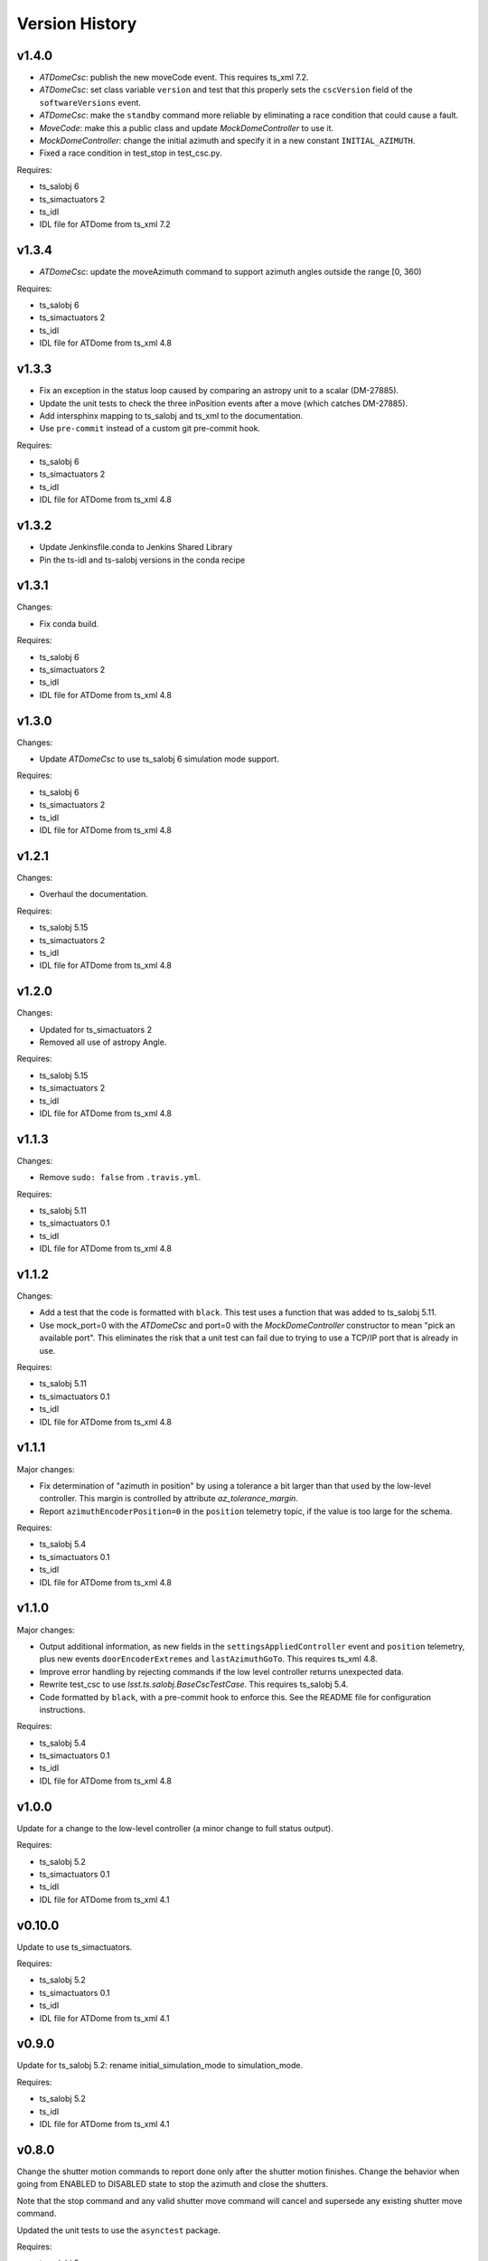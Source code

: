 .. py:currentmodule:: lsst.ts.ATDome

.. _lsst.ts.ATDome.version_history:

###############
Version History
###############

v1.4.0
======

* `ATDomeCsc`: publish the new moveCode event. This requires ts_xml 7.2.
* `ATDomeCsc`: set class variable ``version`` and test that this properly sets the ``cscVersion`` field of the ``softwareVersions`` event.
* `ATDomeCsc`: make the ``standby`` command more reliable by eliminating a race condition that could cause a fault.
* `MoveCode`: make this a public class and update `MockDomeController` to use it.
* `MockDomeController`: change the initial azimuth and specify it in a new constant ``INITIAL_AZIMUTH``.
* Fixed a race condition in test_stop in test_csc.py.

Requires:

* ts_salobj 6
* ts_simactuators 2
* ts_idl
* IDL file for ATDome from ts_xml 7.2

v1.3.4
======

* `ATDomeCsc`: update the moveAzimuth command to support azimuth angles outside the range [0, 360)

Requires:

* ts_salobj 6
* ts_simactuators 2
* ts_idl
* IDL file for ATDome from ts_xml 4.8

v1.3.3
======

* Fix an exception in the status loop caused by comparing an astropy unit to a scalar (DM-27885).
* Update the unit tests to check the three inPosition events after a move (which catches DM-27885).
* Add intersphinx mapping to ts_salobj and ts_xml to the documentation.
* Use ``pre-commit`` instead of a custom git pre-commit hook.

Requires:

* ts_salobj 6
* ts_simactuators 2
* ts_idl
* IDL file for ATDome from ts_xml 4.8

v1.3.2
======

* Update Jenkinsfile.conda to Jenkins Shared Library
* Pin the ts-idl and ts-salobj versions in the conda recipe

v1.3.1
======

Changes:

* Fix conda build.

Requires:

* ts_salobj 6
* ts_simactuators 2
* ts_idl
* IDL file for ATDome from ts_xml 4.8

v1.3.0
======

Changes:

* Update `ATDomeCsc` to use ts_salobj 6 simulation mode support.

Requires:

* ts_salobj 6
* ts_simactuators 2
* ts_idl
* IDL file for ATDome from ts_xml 4.8

v1.2.1
======

Changes:

* Overhaul the documentation.

Requires:

* ts_salobj 5.15
* ts_simactuators 2
* ts_idl
* IDL file for ATDome from ts_xml 4.8

v1.2.0
======

Changes:

* Updated for ts_simactuators 2
* Removed all use of astropy Angle.

Requires:

* ts_salobj 5.15
* ts_simactuators 2
* ts_idl
* IDL file for ATDome from ts_xml 4.8

v1.1.3
======

Changes:

* Remove ``sudo: false`` from ``.travis.yml``.

Requires:

* ts_salobj 5.11
* ts_simactuators 0.1
* ts_idl
* IDL file for ATDome from ts_xml 4.8

v1.1.2
======

Changes:

* Add a test that the code is formatted with ``black``.
  This test uses a function that was added to ts_salobj 5.11.
* Use mock_port=0 with the `ATDomeCsc` and port=0 with the `MockDomeController` constructor to mean "pick an available port".
  This eliminates the risk that a unit test can fail due to trying to use a TCP/IP port that is already in use.

Requires:

* ts_salobj 5.11
* ts_simactuators 0.1
* ts_idl
* IDL file for ATDome from ts_xml 4.8

v1.1.1
======

Major changes:

* Fix determination of "azimuth in position" by using a tolerance a bit larger than that used by the low-level controller.
  This margin is controlled by attribute `az_tolerance_margin`.
* Report ``azimuthEncoderPosition=0`` in the ``position`` telemetry topic, if the value is too large for the schema.

Requires:

* ts_salobj 5.4
* ts_simactuators 0.1
* ts_idl
* IDL file for ATDome from ts_xml 4.8

v1.1.0
======

Major changes:

* Output additional information, as new fields in the ``settingsAppliedController`` event and ``position`` telemetry, plus new events ``doorEncoderExtremes`` and ``lastAzimuthGoTo``.
  This requires ts_xml 4.8.
* Improve error handling by rejecting commands if the low level controller returns unexpected data.
* Rewrite test_csc to use `lsst.ts.salobj.BaseCscTestCase`.
  This requires ts_salobj 5.4.
* Code formatted by ``black``, with a pre-commit hook to enforce this. See the README file for configuration instructions.

Requires:

* ts_salobj 5.4
* ts_simactuators 0.1
* ts_idl
* IDL file for ATDome from ts_xml 4.8

v1.0.0
======

Update for a change to the low-level controller (a minor change to full status output).

Requires:

* ts_salobj 5.2
* ts_simactuators 0.1
* ts_idl
* IDL file for ATDome from ts_xml 4.1

v0.10.0
=======

Update to use ts_simactuators.

Requires:

* ts_salobj 5.2
* ts_simactuators 0.1
* ts_idl
* IDL file for ATDome from ts_xml 4.1

v0.9.0
======

Update for ts_salobj 5.2: rename initial_simulation_mode to simulation_mode.

Requires:

* ts_salobj 5.2
* ts_idl
* IDL file for ATDome from ts_xml 4.1

v0.8.0
======

Change the shutter motion commands to report done only after the shutter motion finishes.
Change the behavior when going from ENABLED to DISABLED state to stop the azimuth and close the shutters.

Note that the stop command and any valid shutter move command will cancel and supersede any existing shutter move command.

Updated the unit tests to use the ``asynctest`` package.

Requires:

* ts_salobj 5
* ts_idl
* IDL file for ATDome from ts_xml 4.1

v0.7.0
======

Make ATDome a non-indexed SAL component.

Requires:

* ts_salobj 4.3
* ts_idl
* IDL file for ATDome from ts_xml 4.1

v0.6.1
======

Add a dependency on ``ts_config_attcs`` to the ups table file.

v0.6.0
======

Use OpenSplice dds instead of SALPY libraries.

Requires:

* ts_salobj 4
* ts_idl
* IDL file for ATDome from ts_xml 3.9

v0.5.0
======

Make configurable in the standard way.
The configuration files are in package ``ts_config_attcs``.

Requires:

* ts_sal 3.9
* ts_salobj 3.12
* ts_xml 3.9

v0.4.0
======

Add commanded state events.
Fixed several issues with the real ATDome TCP/IP interface.

Requires:

* ts_xml develop rev 865c63d
* ts_sal 3.8.41
* ts_salobj 3.9

v0.3.0
======

Allow ``run_atdome.py`` to start in simulation mode.

Requires:

* ts_sal 3.8.41
* ts_salobj 3.8
* ts_xml  develop cf6280b through 3.9


v0.2.1
======

Fix line width warnings for documentation and comments.

v0.2.0
======

First release of the real ATDome CSC, not just a simulator.

Updated for a major change to the ATDome XML.

Requires:

* ts_sal 3.8.41
* ts_salobj 3.8
* ts_xml develop cf6280b through 3.9

v0.1.0
======

First release of the ATDome simulator.

Requires:

* ts_sal 3.8.41
* ts_salobj 3.6
* ts_xml 3.8
